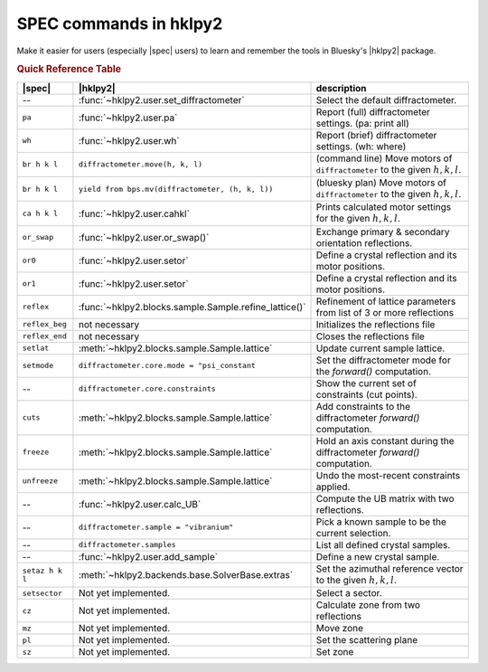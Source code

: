 .. index:: SPEC; commands

.. _spec_commands_map:

========================
SPEC commands in hklpy2
========================

Make it easier for users (especially |spec| users) to learn and remember
the tools in Bluesky's |hklpy2| package.

.. index:: !Quick Reference Table
.. rubric:: Quick Reference Table

===============  =============================================================  ============
|spec|           |hklpy2|                                                       description
===============  =============================================================  ============
--               :func:`~hklpy2.user.set_diffractometer`                        Select the default diffractometer.
``pa``           :func:`~hklpy2.user.pa`                                        Report (full) diffractometer settings.  (pa: print all)
``wh``           :func:`~hklpy2.user.wh`                                        Report (brief) diffractometer settings. (wh: where)
``br h k l``     ``diffractometer.move(h, k, l)``                               (command line) Move motors of ``diffractometer`` to the given :math:`h, k, l`.
``br h k l``     ``yield from bps.mv(diffractometer, (h, k, l))``               (bluesky plan) Move motors of ``diffractometer`` to the given :math:`h, k, l`.
``ca h k l``     :func:`~hklpy2.user.cahkl`                                     Prints calculated motor settings for the given :math:`h, k, l`.
``or_swap``      :func:`~hklpy2.user.or_swap()`                                 Exchange primary & secondary orientation reflections.
``or0``          :func:`~hklpy2.user.setor`                                     Define a crystal reflection and its motor positions.
``or1``          :func:`~hklpy2.user.setor`                                     Define a crystal reflection and its motor positions.
``reflex``       :func:`~hklpy2.blocks.sample.Sample.refine_lattice()`          Refinement of lattice parameters from list of 3 or more reflections
``reflex_beg``   not necessary                                                  Initializes the reflections file
``reflex_end``   not necessary                                                  Closes the reflections file
``setlat``       :meth:`~hklpy2.blocks.sample.Sample.lattice`                   Update current sample lattice.
``setmode``      ``diffractometer.core.mode = "psi_constant``                   Set the diffractometer mode for the `forward()` computation.
--               ``diffractometer.core.constraints``                            Show the current set of constraints (cut points).
``cuts``         :meth:`~hklpy2.blocks.sample.Sample.lattice`                   Add constraints to the diffractometer `forward()` computation.
``freeze``       :meth:`~hklpy2.blocks.sample.Sample.lattice`                   Hold an axis constant during the diffractometer `forward()` computation.
``unfreeze``     :meth:`~hklpy2.blocks.sample.Sample.lattice`                   Undo the most-recent constraints applied.
--               :func:`~hklpy2.user.calc_UB`                                   Compute the UB matrix with two reflections.
--               ``diffractometer.sample = "vibranium"``                        Pick a known sample to be the current selection.
--               ``diffractometer.samples``                                     List all defined crystal samples.
--               :func:`~hklpy2.user.add_sample`                                Define a new crystal sample.
``setaz h k l``  :meth:`~hklpy2.backends.base.SolverBase.extras`                Set the azimuthal reference vector to the given :math:`h, k, l`.
``setsector``    Not yet implemented.                                           Select a sector.
``cz``           Not yet implemented.                                           Calculate zone from two reflections
``mz``           Not yet implemented.                                           Move zone
``pl``           Not yet implemented.                                           Set the scattering plane
``sz``           Not yet implemented.                                           Set zone
===============  =============================================================  ============
